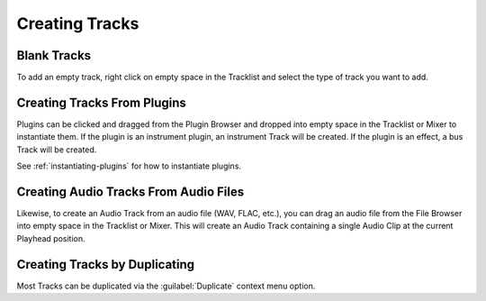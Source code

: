 .. SPDX-FileCopyrightText: © 2019 Alexandros Theodotou <alex@zrythm.org>
   SPDX-License-Identifier: GFDL-1.3-invariants-or-later
.. This is part of the Zrythm Manual.
   See the file index.rst for copying conditions.

Creating Tracks
===============

Blank Tracks
------------

To add an empty track, right click on empty space in the
Tracklist and select the type of track you want to add.

.. image:: /_static/img/tracklist-context-menu.png
   :align: center

Creating Tracks From Plugins
----------------------------

Plugins can be clicked and dragged from the Plugin Browser
and dropped into empty space in the Tracklist or Mixer to
instantiate them. If the plugin is an instrument plugin,
an instrument Track will be created. If the plugin is
an effect, a bus Track will be created.

See :ref:`instantiating-plugins` for how to instantiate
plugins.

Creating Audio Tracks From Audio Files
--------------------------------------

Likewise, to create an Audio Track from an audio file
(WAV, FLAC, etc.), you can drag an audio file from the
File Browser into empty space in the Tracklist or Mixer.
This will create an Audio Track containing a single
Audio Clip at the current Playhead position.

Creating Tracks by Duplicating
------------------------------

Most Tracks can be duplicated via the :guilabel:`Duplicate` context menu option.
